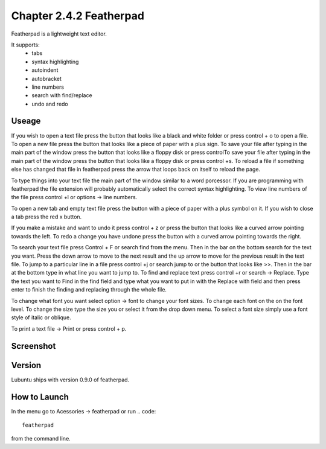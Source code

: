 Chapter 2.4.2 Featherpad
========================

Featherpad is a lightweight text editor.

It supports:
 - tabs
 - syntax highlighting
 - autoindent
 - autobracket
 - line numbers
 - search with find/replace
 - undo and redo

Useage
------
If you wish to open a text file press the button that looks like a black and white folder or press control + o to open a file. To open a new file press the button that looks like a piece of paper with a plus sign. To save your file after typing in the main part of the window press the button that looks like a floppy disk or press controlTo save your file after typing in the main part of the window press the button that looks like a floppy disk or press control +s. To reload a file if something else has changed that file in featherpad press the arrow that loops back on itself to reload the page. 

To type things into your text file the main part of the window similar to a word porcessor. If you are programming with featherpad the file extension will probably automatically select the correct syntax highlighting. To view line numbers of the file press control +l or options -> line numbers. 

To open a new tab and empty text file press the button with a piece of paper with a plus symbol on it. If you wish to close a tab press the red x button.

If you make a mistake and want to undo it press control + z or press the button that looks like a curved arrow pointing towards the left. To redo a change you have undone press the button with a curved arrow pointing towards the right. 

To search your text file press Control + F or search find from the menu. Then in the bar on the bottom search for the text you want. Press the down arrow to move to the next result and the up arrow to move for the previous result in the text file. To jump to a particular line in a file press control +j or search jump to or the button that looks like >>. Then in the bar at the bottom type in what line you want to jump to. To find and replace text press control +r or search -> Replace. Type the text you want to Find in the find field and type what you want to put in with the Replace with field and then press enter to finish the finding and replacing through the whole file. 

To change what font you want select option -> font to change your font sizes. To change each font on the on the font level. To change the size type the size you or select it from the drop down menu. To select a font size simply use a font style of italic or oblique.

To print a text file -> Print or press control + p.  

Screenshot
----------
.. image:: featherpad.png
  :width: 80% 

Version
-------
Lubuntu ships with version 0.9.0 of featherpad. 

How to Launch
-------------
In the menu go to Acessories -> featherpad or run 
.. code::

   featherpad

from the command line.
